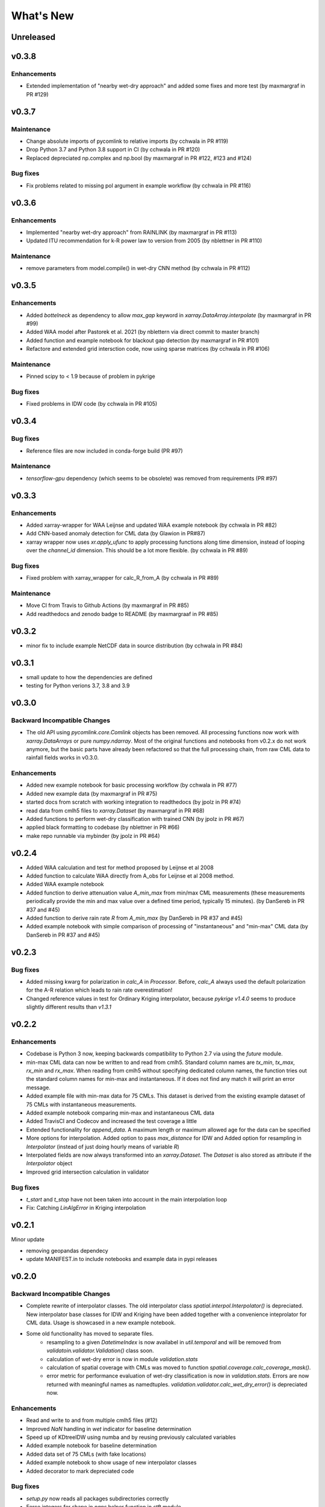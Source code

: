 **********************
What's New
**********************

Unreleased
----------


v0.3.8
------

Enhancements
~~~~~~~~~~~~
* Extended implementation of "nearby wet-dry approach" and added some fixes and more test (by maxmargraf in PR #129)


v0.3.7
------

Maintenance
~~~~~~~~~~~~
* Change absolute imports of pycomlink to relative imports (by cchwala in PR #119)
* Drop Python 3.7 and Python 3.8 support in CI (by cchwala in PR #120)
* Replaced depreciated np.complex and np.bool (by maxmargraf in PR #122, #123 and #124)

Bug fixes
~~~~~~~~~
* Fix problems related to missing pol argument in example workflow (by cchwala in PR #116)


v0.3.6
------

Enhancements
~~~~~~~~~~~~
* Implemented "nearby wet-dry approach" from RAINLINK (by maxmargraf in PR #113)
* Updated ITU recommendation for k-R power law to version from 2005 (by nblettner in PR #110)

Maintenance
~~~~~~~~~~~~
* remove parameters from model.compile() in wet-dry CNN method (by cchwala in PR #112)


v0.3.5
------

Enhancements
~~~~~~~~~~~~
* Added `bottelneck` as dependency to allow `max_gap` keyword in `xarray.DataArray.interpolate` (by maxmargraf
  in PR #99)
* Added WAA model after Pastorek et al. 2021 (by nblettern via direct commit to master branch)
* Added function and example notebook for blackout gap detection (by maxmargraf in PR #101)
* Refactore and extended grid intersction code, now using sparse matrices (by cchwala in PR #106)

Maintenance
~~~~~~~~~~~~
* Pinned scipy to < 1.9 because of problem in pykrige

Bug fixes
~~~~~~~~~
* Fixed problems in IDW code (by cchwala in PR #105)

v0.3.4
------

Bug fixes
~~~~~~~~~
* Reference files are now included in conda-forge build (PR #97)

Maintenance
~~~~~~~~~~~~
* `tensorflow-gpu` dependency (which seems to be obsolete) was removed from requirements (PR #97)


v0.3.3
------

Enhancements
~~~~~~~~~~~~
* Added xarray-wrapper for WAA Leijnse and updated WAA example notebook (by cchwala
  in PR #82)
* Add CNN-based anomaly detection for CML data (by Glawion in PR#87)
* xarray wrapper now uses `xr.apply_ufunc` to apply processing functions along time
  dimension, instead of looping over the `channel_id` dimension. This should be a lot
  more flexible. (by cchwala in PR #89)

Bug fixes
~~~~~~~~~
* Fixed problem with xarray_wrapper for calc_R_from_A (by cchwala in PR #89)

Maintenance
~~~~~~~~~~~~
* Move CI from Travis to Github Actions (by maxmargraf in PR #85)
* Add readthedocs and zenodo badge to README (by maxmargraaf in PR #85)


v0.3.2
------

* minor fix to include example NetCDF data in source distribution (by cchwala in PR #84)


v0.3.1
------

* small update to how the dependencies are defined
* testing for Python verions 3.7, 3.8 and 3.9


v0.3.0
------

Backward Incompatible Changes
~~~~~~~~~~~~~~~~~~~~~~~~~~~~~

* The old API using `pycomlink.core.Comlink` objects has been removed. All processing
  functions now work with `xarray.DataArrays` or pure `numpy.ndarray`. Most of the
  original functions and notebooks from v0.2.x do not work anymore, but the basic parts
  have already been refactored so that the full processing chain, from raw CML data
  to rainfall fields works in v0.3.0.

Enhancements
~~~~~~~~~~~~

* Added new example notebook for basic processing workflow (by cchwala in PR #77)

* Added new example data (by maxmargraf in PR #75)

* started docs from scratch with working integration to readthedocs (by jpolz in PR #74)

* read data from cmlh5 files to `xarray.Dataset` (by maxmargraf in PR #68)

* Added functions to perform wet-dry classification with trained CNN (by jpolz in PR #67)

* applied black formatting to codebase (by nblettner in PR #66)

* make repo runnable via mybinder (by jpolz in PR #64)


v0.2.4
------

* Added WAA calculation and test for method proposed by Leijnse et al 2008

* Added function to calculate WAA directly from A_obs for Leijnse et al 2008
  method.

* Added WAA example notebook

* Added function to derive attenuation value `A_min_max` from min/max CML
  measurements (these measurements periodically provide the min and max
  value over a defined time period, typically 15 minutes).
  (by DanSereb in PR #37 and #45)

* Added function to derive rain rate `R` from `A_min_max`
  (by DanSereb in PR #37 and #45)

* Added example notebook with simple comparison of processing of
  "instantaneous" and "min-max" CML data  (by DanSereb in PR #37 and #45)


v0.2.3
------

Bug fixes
~~~~~~~~~

* Added missing kwarg for polarization in `calc_A` in `Processor`. Before,
  `calc_A` always used the default polarization for the A-R relation which
  leads to rain rate overestimation!

* Changed reference values in test for Ordinary Kriging interpolator, because
  `pykrige v1.4.0` seems to produce slightly different results than `v1.3.1`

v0.2.2
------

Enhancements
~~~~~~~~~~~~

* Codebase is Python 3 now, keeping backwards compatibility to Python 2.7
  via using the `future` module.

* min-max CML data can now be written to and read from cmlh5. Standard column
  names are `tx_min`, `tx_max`, `rx_min` and `rx_max`. When reading from cmlh5
  without specifying dedicated column names, the function tries out the
  standard column names for min-max and instantaneous. If it does not find any
  match it will print an error message.

* Added example file with min-max data for 75 CMLs. This dataset is derived
  from the existing example dataset of 75 CMLs with instantaneous measurements.

* Added example notebook comparing min-max and instantaneous CML data

* Added TravisCI and Codecov and increased the test coverage a little

* Extended functionality for `append_data`. A maximum length or maximum
  allowed age for the data can be specified

* More options for interpolation. Added option to pass `max_distance`
  for IDW and Added option for resampling in `Interpolator`
  (instead of just doing hourly means of variable `R`)

* Interpolated fields are now always transformed into an `xarray.Dataset`.
  The `Dataset` is also stored as attribute if the `Interpolator` object

* Improved grid intersection calculation in validator

Bug fixes
~~~~~~~~~

* `t_start` and `t_stop` have not been taken into account
  in the main interpolation loop

* Fix: Catching `LinAlgError` in Kriging interpolation


v0.2.1
------

Minor update

* removing geopandas dependecy
* update MANIFEST.in to include notebooks and example data in pypi releases


v0.2.0
------

Backward Incompatible Changes
~~~~~~~~~~~~~~~~~~~~~~~~~~~~~

* Complete rewrite of interpolator classes. The old interpolator class
  `spatial.interpol.Interpolator()` is depreciated. New interpolator base classes
  for IDW and Kriging have been added together with a convenience inteprolator
  for CML data. Usage is showcased in a new example notebook.

* Some old functionality has moved to separate files.
    * resampling to a given `DatetimeIndex` is now availabel in `util.temporal`
      and will be removed from `validatoin.validator.Validation()` class soon.
    * calculation of wet-dry error is now in module `validation.stats`
    * calculation of spatial coverage with CMLs was moved to function
      `spatial.coverage.calc_coverage_mask()`.
    * error metric for performance evaluation of wet-dry classification is now
      in `validation.stats`. Errors are now returned with meaningful names as
      namedtuples. `validation.validator.calc_wet_dry_error()` is depreciated now.

Enhancements
~~~~~~~~~~~~

* Read and write to and from multiple cmlh5 files (#12)

* Improved `NaN` handling in `wet` indicator for baseline determination

* Speed up of KDtreeIDW using numba and by reusing
  previously calculated variables

* Added example notebook for baseline determination

* Added data set of 75 CMLs (with fake locations)

* Added example notebook to show usage of new interpolator classes

* Added decorator to mark depreciated code

Bug fixes
~~~~~~~~~

* `setup.py` now reads all packages subdirectories correctly

* Force integers for shape in `nans` helper function in `stft` module

* Always use first value of `dry_stop` timestamp list in `stft` module.
  The old code did not work anyway for a list with length = 1 and would
  have failed if `dry_stop` would have been a scalar value. Now we
  assume that we always get a list of values (which should be true for
  `mlab.find`.


v0.1.1
------

No info for older version...

